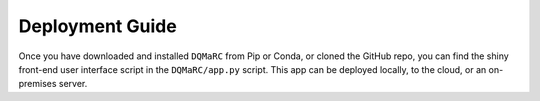 .. _deployment_guide:

Deployment Guide
================

Once you have downloaded and installed ``DQMaRC`` from Pip or Conda, or cloned the GitHub repo, you can find the shiny front-end user interface script 
in the ``DQMaRC/app.py`` script. This app can be deployed locally, to the cloud, or an on-premises server. 

.. tabs::

    .. tab:: Local Deployment

        Once you have installed ``DQMaRC`` using pip or conda and have your pip or conda virtual environment setup, run the following code in terminal or anaconda powershell. 
        This will deploy the app.py script to your local web-browser at localhost. 
        Please adjust the directory string below to point to where you have DQMaRC installed. 

        .. code-block:: bash

            shiny run --reload --launch-browser "C:\Users\...\Lib\site-packages\DQMaRC\app.py"

        To find the location of where you installed ``DQMaRC``, you can use the following command in terminal:

        .. code-block:: bash

            pip show DQMaRC

    .. tab:: Cloud or Server Deployment

        The official shiny for python documentation specify the deployment options here: `Shiny for Python Hosting and Deployment <https://shiny.posit.co/py/docs/deploy.html>`_.

